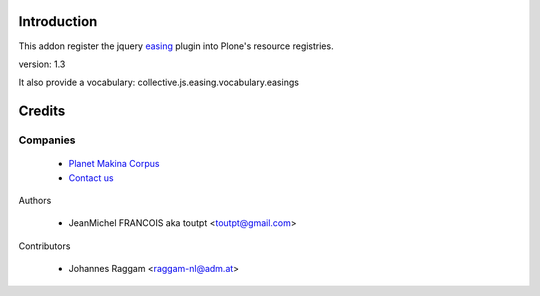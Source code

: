 Introduction
============

This addon register the jquery easing_ plugin into Plone's resource registries.

version: 1.3

It also provide a vocabulary: collective.js.easing.vocabulary.easings

Credits
=======

Companies
---------

|makinacom|_

  * `Planet Makina Corpus <http://www.makina-corpus.org>`_
  * `Contact us <mailto:python@makina-corpus.org>`_


Authors

  - JeanMichel FRANCOIS aka toutpt <toutpt@gmail.com>

Contributors

  - Johannes Raggam <raggam-nl@adm.at>

.. |makinacom| image:: http://depot.makina-corpus.org/public/logo.gif
.. _makinacom:  http://www.makina-corpus.com
.. _easing: http://gsgd.co.uk/sandbox/jquery/easing
